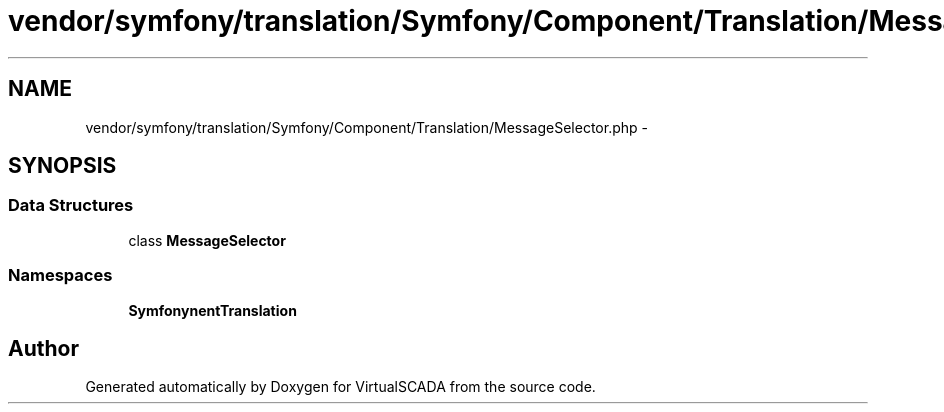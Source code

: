 .TH "vendor/symfony/translation/Symfony/Component/Translation/MessageSelector.php" 3 "Tue Apr 14 2015" "Version 1.0" "VirtualSCADA" \" -*- nroff -*-
.ad l
.nh
.SH NAME
vendor/symfony/translation/Symfony/Component/Translation/MessageSelector.php \- 
.SH SYNOPSIS
.br
.PP
.SS "Data Structures"

.in +1c
.ti -1c
.RI "class \fBMessageSelector\fP"
.br
.in -1c
.SS "Namespaces"

.in +1c
.ti -1c
.RI " \fBSymfony\\Component\\Translation\fP"
.br
.in -1c
.SH "Author"
.PP 
Generated automatically by Doxygen for VirtualSCADA from the source code\&.
